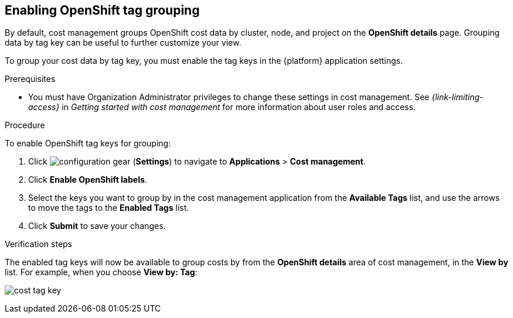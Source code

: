 // Module included in the following assemblies:
//
// assembly-configuring-tags-sources.adoc
:_module-type: PROCEDURE
:experimental:


[id="enabling-tag-grouping-OCP_{context}"]
== Enabling OpenShift tag grouping

By default, cost management groups OpenShift cost data by cluster, node, and project on the *OpenShift details* page. Grouping data by tag key can be useful to further customize your view.

To group your cost data by tag key, you must enable the tag keys in the {platform} application settings.

.Prerequisites

* You must have Organization Administrator privileges to change these settings in cost management. See _{link-limiting-access}_ in _Getting started with cost management_ for more information about user roles and access.

.Procedure
//Updated July 20, 2020 to match current Applications tab in Settings

To enable OpenShift tag keys for grouping:

. Click image:configuration-gear.png[] (*Settings*) to navigate to *Applications* > *Cost management*.
. Click *Enable OpenShift labels*.
. Select the keys you want to group by in the cost management application from the *Available Tags* list, and use the arrows to move the tags to the *Enabled Tags* list.
. Click *Submit* to save your changes.

.Verification steps

The enabled tag keys will now be available to group costs by from the *OpenShift details* area of cost management, in the *View by* list. For example, when you choose *View by: Tag*:

image:cost-tag-key.png[]
